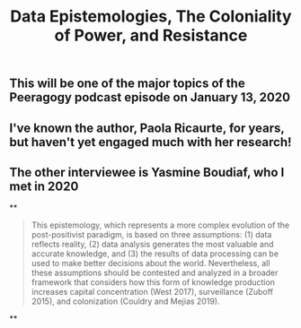#+TITLE: Data Epistemologies, The Coloniality of Power, and Resistance

** This will be one of the major topics of the Peeragogy podcast episode on January 13, 2020
** I've known the author, Paola Ricaurte, for years, but haven't yet engaged much with her research!
** The other interviewee is Yasmine Boudiaf, who I met in 2020
**
#+BEGIN_QUOTE
This epistemology, which represents a more complex evolution of the post-positivist paradigm, is based on three assumptions: (1) data reflects reality, (2) data analysis generates the most valuable and accurate knowledge, and (3) the results of data processing can be used to make better decisions about the world. Nevertheless, all these assumptions should be contested and analyzed in a
broader framework that considers how this form of knowledge production increases capital concentration (West 2017), surveillance (Zuboff 2015), and colonization (Couldry and Mejias 2019).
#+END_QUOTE
**

